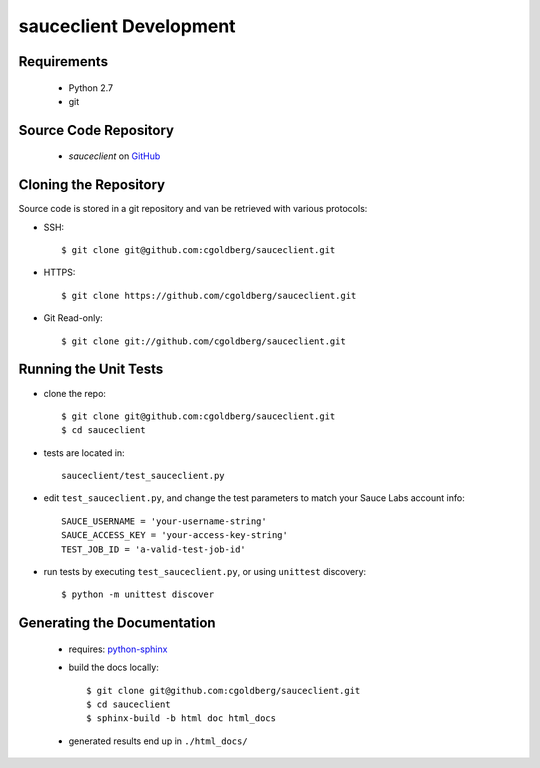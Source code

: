 =======================
sauceclient Development
=======================

Requirements
============

 * Python 2.7
 * git

Source Code Repository
======================

 * `sauceclient` on `GitHub <https://github.com/cgoldberg/sauceclient>`_

Cloning the Repository
======================

Source code is stored in a git repository and van be retrieved with various protocols:

* SSH::

    $ git clone git@github.com:cgoldberg/sauceclient.git
    
* HTTPS::

    $ git clone https://github.com/cgoldberg/sauceclient.git

* Git Read-only::

    $ git clone git://github.com/cgoldberg/sauceclient.git

Running the Unit Tests
======================

* clone the repo::

    $ git clone git@github.com:cgoldberg/sauceclient.git
    $ cd sauceclient

* tests are located in::

    sauceclient/test_sauceclient.py
    
* edit ``test_sauceclient.py``, and change the 
  test parameters to match your Sauce Labs account info::

    SAUCE_USERNAME = 'your-username-string'
    SAUCE_ACCESS_KEY = 'your-access-key-string'
    TEST_JOB_ID = 'a-valid-test-job-id'

* run tests by executing ``test_sauceclient.py``, or using ``unittest`` discovery::

    $ python -m unittest discover

Generating the Documentation
============================

 * requires: `python-sphinx <http://sphinx-doc.org>`_
 * build the docs locally::

     $ git clone git@github.com:cgoldberg/sauceclient.git
     $ cd sauceclient
     $ sphinx-build -b html doc html_docs

 * generated results end up in ``./html_docs/``

